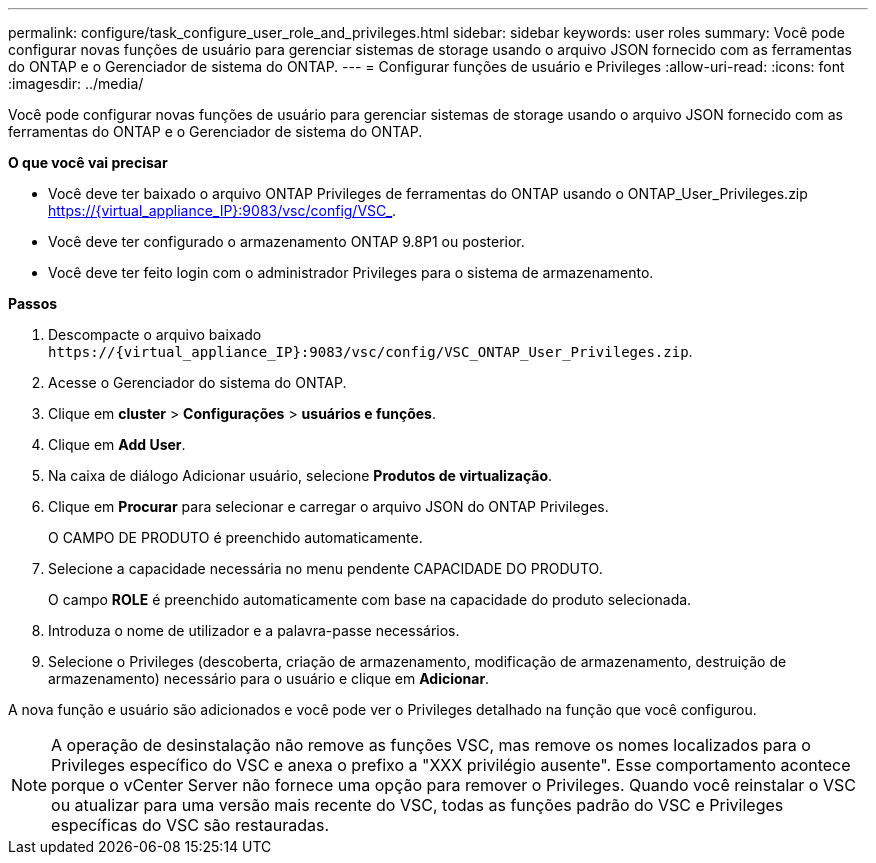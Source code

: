 ---
permalink: configure/task_configure_user_role_and_privileges.html 
sidebar: sidebar 
keywords: user roles 
summary: Você pode configurar novas funções de usuário para gerenciar sistemas de storage usando o arquivo JSON fornecido com as ferramentas do ONTAP e o Gerenciador de sistema do ONTAP. 
---
= Configurar funções de usuário e Privileges
:allow-uri-read: 
:icons: font
:imagesdir: ../media/


[role="lead"]
Você pode configurar novas funções de usuário para gerenciar sistemas de storage usando o arquivo JSON fornecido com as ferramentas do ONTAP e o Gerenciador de sistema do ONTAP.

*O que você vai precisar*

* Você deve ter baixado o arquivo ONTAP Privileges de ferramentas do ONTAP usando o ONTAP_User_Privileges.zip https://{virtual_appliance_IP}:9083/vsc/config/VSC_.
* Você deve ter configurado o armazenamento ONTAP 9.8P1 ou posterior.
* Você deve ter feito login com o administrador Privileges para o sistema de armazenamento.


*Passos*

. Descompacte o arquivo baixado `\https://{virtual_appliance_IP}:9083/vsc/config/VSC_ONTAP_User_Privileges.zip`.
. Acesse o Gerenciador do sistema do ONTAP.
. Clique em *cluster* > *Configurações* > *usuários e funções*.
. Clique em *Add User*.
. Na caixa de diálogo Adicionar usuário, selecione *Produtos de virtualização*.
. Clique em *Procurar* para selecionar e carregar o arquivo JSON do ONTAP Privileges.
+
O CAMPO DE PRODUTO é preenchido automaticamente.

. Selecione a capacidade necessária no menu pendente CAPACIDADE DO PRODUTO.
+
O campo *ROLE* é preenchido automaticamente com base na capacidade do produto selecionada.

. Introduza o nome de utilizador e a palavra-passe necessários.
. Selecione o Privileges (descoberta, criação de armazenamento, modificação de armazenamento, destruição de armazenamento) necessário para o usuário e clique em *Adicionar*.


A nova função e usuário são adicionados e você pode ver o Privileges detalhado na função que você configurou.


NOTE: A operação de desinstalação não remove as funções VSC, mas remove os nomes localizados para o Privileges específico do VSC e anexa o prefixo a "XXX privilégio ausente". Esse comportamento acontece porque o vCenter Server não fornece uma opção para remover o Privileges. Quando você reinstalar o VSC ou atualizar para uma versão mais recente do VSC, todas as funções padrão do VSC e Privileges específicas do VSC são restauradas.

